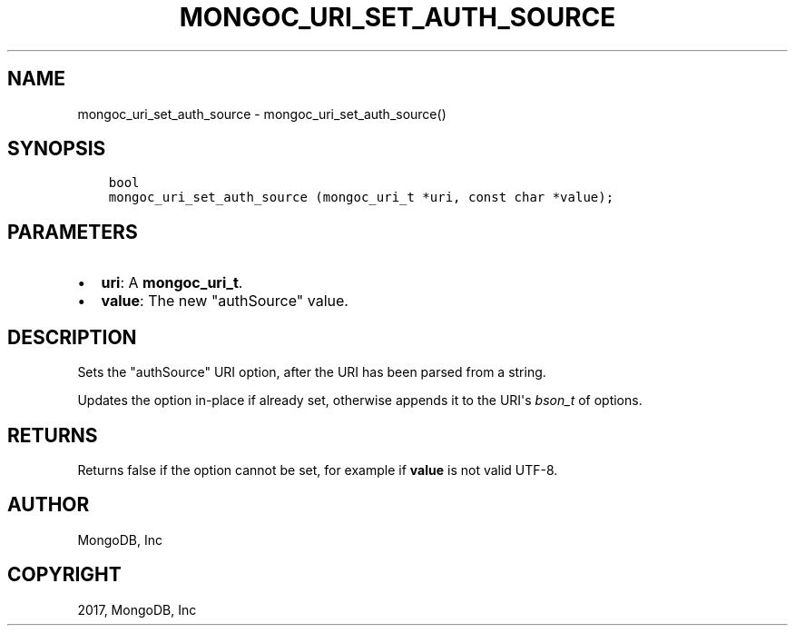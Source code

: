 .\" Man page generated from reStructuredText.
.
.TH "MONGOC_URI_SET_AUTH_SOURCE" "3" "May 23, 2017" "1.6.3" "MongoDB C Driver"
.SH NAME
mongoc_uri_set_auth_source \- mongoc_uri_set_auth_source()
.
.nr rst2man-indent-level 0
.
.de1 rstReportMargin
\\$1 \\n[an-margin]
level \\n[rst2man-indent-level]
level margin: \\n[rst2man-indent\\n[rst2man-indent-level]]
-
\\n[rst2man-indent0]
\\n[rst2man-indent1]
\\n[rst2man-indent2]
..
.de1 INDENT
.\" .rstReportMargin pre:
. RS \\$1
. nr rst2man-indent\\n[rst2man-indent-level] \\n[an-margin]
. nr rst2man-indent-level +1
.\" .rstReportMargin post:
..
.de UNINDENT
. RE
.\" indent \\n[an-margin]
.\" old: \\n[rst2man-indent\\n[rst2man-indent-level]]
.nr rst2man-indent-level -1
.\" new: \\n[rst2man-indent\\n[rst2man-indent-level]]
.in \\n[rst2man-indent\\n[rst2man-indent-level]]u
..
.SH SYNOPSIS
.INDENT 0.0
.INDENT 3.5
.sp
.nf
.ft C
bool
mongoc_uri_set_auth_source (mongoc_uri_t *uri, const char *value);
.ft P
.fi
.UNINDENT
.UNINDENT
.SH PARAMETERS
.INDENT 0.0
.IP \(bu 2
\fBuri\fP: A \fBmongoc_uri_t\fP\&.
.IP \(bu 2
\fBvalue\fP: The new "authSource" value.
.UNINDENT
.SH DESCRIPTION
.sp
Sets the "authSource" URI option, after the URI has been parsed from a string.
.sp
Updates the option in\-place if already set, otherwise appends it to the URI\(aqs \fI\%bson_t\fP of options.
.SH RETURNS
.sp
Returns false if the option cannot be set, for example if \fBvalue\fP is not valid UTF\-8.
.SH AUTHOR
MongoDB, Inc
.SH COPYRIGHT
2017, MongoDB, Inc
.\" Generated by docutils manpage writer.
.
